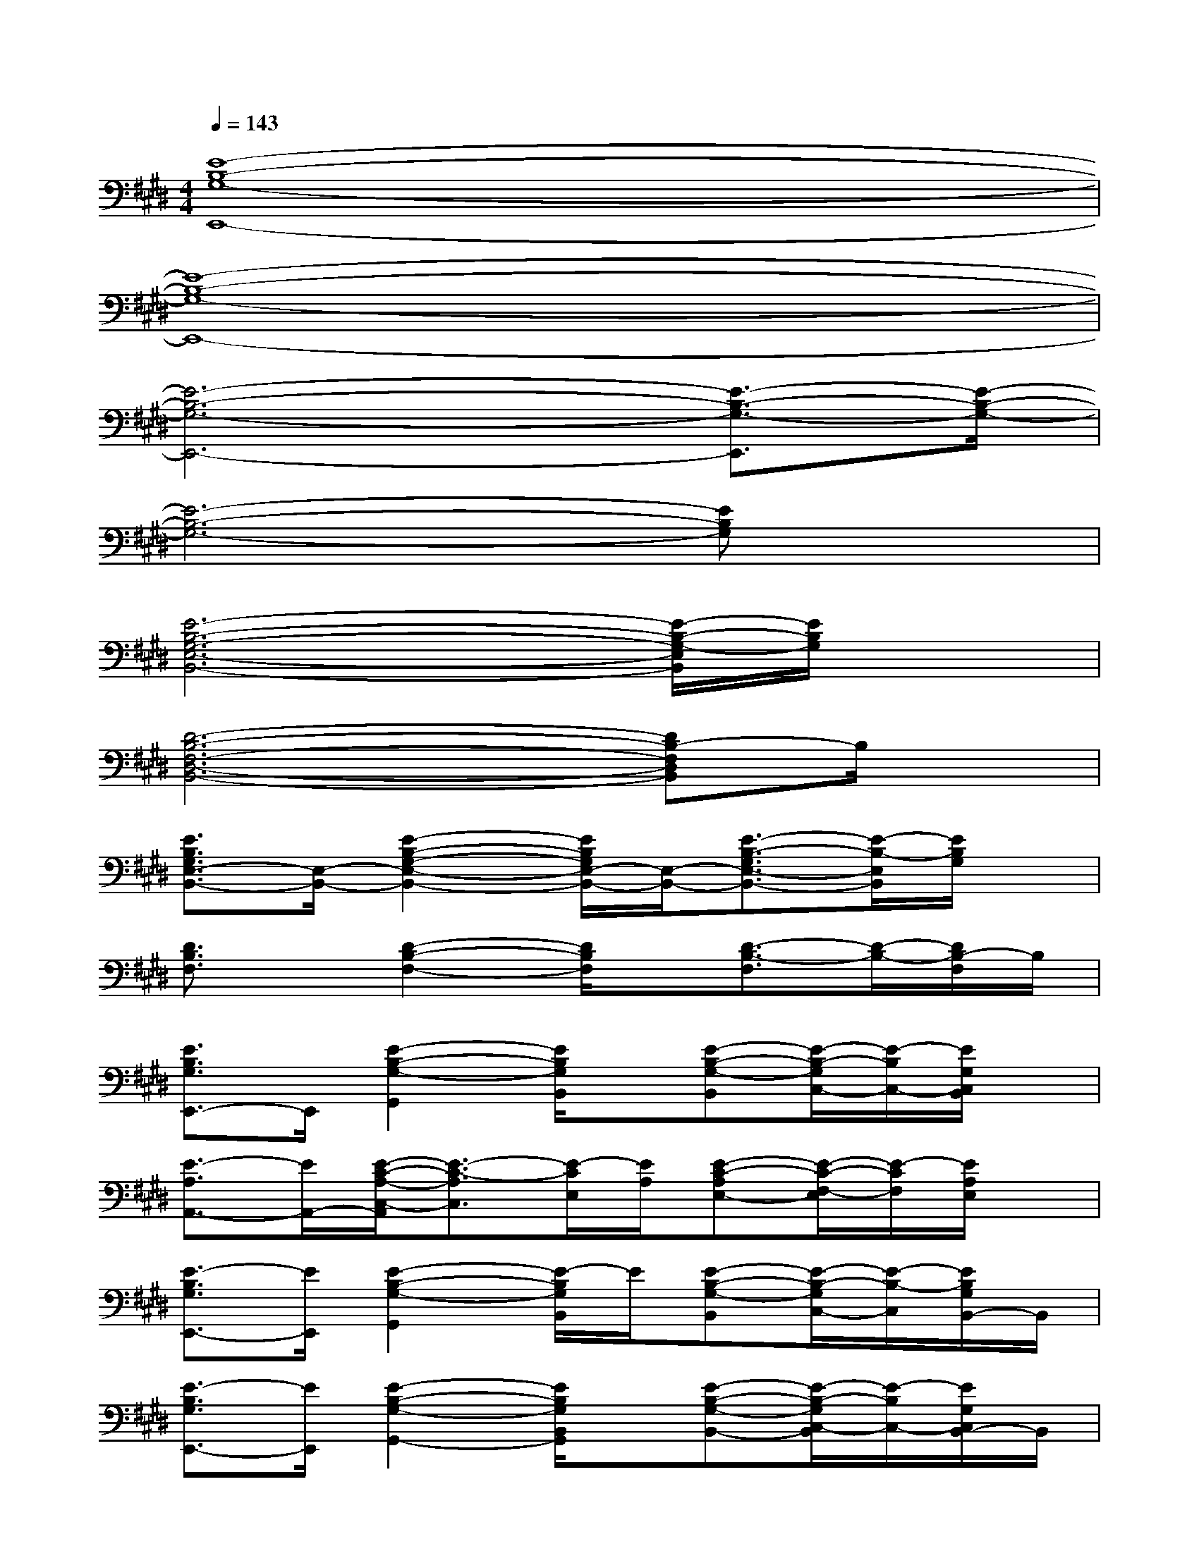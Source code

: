 X:1
T:
M:4/4
L:1/8
Q:1/4=143
K:E%4sharps
V:1
[E8-B,8-G,8-E,,8-]|
[E8-B,8-G,8-E,,8-]|
[E6-B,6-G,6-E,,6-][E3/2-B,3/2-G,3/2-E,,3/2][E/2-B,/2-G,/2-]|
[E6-B,6-G,6-][EB,G,]x|
[E6-B,6-G,6-E,6-B,,6-][E/2-B,/2-G,/2-E,/2B,,/2][E/2B,/2G,/2]x|
[D6-B,6-F,6-D,6-B,,6-][DB,-F,D,B,,]B,/2x/2|
[E3/2B,3/2G,3/2E,3/2-B,,3/2-][E,/2-B,,/2-][E2-B,2-G,2-E,2-B,,2-][E/2B,/2G,/2E,/2-B,,/2-][E,/2-B,,/2-][E3/2-B,3/2-G,3/2E,3/2-B,,3/2-][E/2-B,/2-E,/2B,,/2][E/2B,/2G,/2]x/2|
[D3/2B,3/2F,3/2]x/2[D2-B,2-F,2-][D/2B,/2F,/2]x/2[D3/2-B,3/2-F,3/2][D/2-B,/2-][D/2B,/2-F,/2]B,/2|
[E3/2B,3/2G,3/2E,,3/2-]E,,/2[E2-B,2-G,2-G,,2][E/2B,/2G,/2B,,/2]x/2[E-B,-G,-B,,][E/2-B,/2-G,/2C,/2-][E/2-B,/2C,/2-][E/2G,/2C,/2B,,/2]x/2|
[E3/2-A,3/2A,,3/2-][E/2A,,/2-][E/2-C/2-A,/2-C,/2-A,,/2][E3/2-C3/2-A,3/2C,3/2][E/2-C/2E,/2][E/2A,/2][E-C-A,E,-][E/2-C/2-F,/2-E,/2][E/2-C/2F,/2][E/2A,/2E,/2]x/2|
[E3/2-B,3/2G,3/2E,,3/2-][E/2E,,/2][E2-B,2-G,2-G,,2][E/2-B,/2G,/2B,,/2]E/2[E-B,-G,-B,,][E/2-B,/2-G,/2C,/2-][E/2-B,/2-C,/2][E/2B,/2G,/2B,,/2-]B,,/2|
[E3/2-B,3/2G,3/2E,,3/2-][E/2E,,/2][E2-B,2-G,2-G,,2-][E/2B,/2G,/2B,,/2G,,/2]x/2[E-B,-G,-B,,-][E/2-B,/2-G,/2C,/2-B,,/2][E/2-B,/2C,/2-][E/2G,/2C,/2B,,/2-]B,,/2|
[E3/2B,3/2G,3/2E,,3/2-]E,,/2[E3/2-B,3/2-G,3/2-G,,3/2][E/2-B,/2-G,/2-][E/2B,/2G,/2B,,/2]x/2[E-B,-G,-B,,][E/2-B,/2-G,/2C,/2-][E/2-B,/2-C,/2-][E/2B,/2G,/2C,/2B,,/2-]B,,/2|
[E3/2-B,3/2-G,3/2E,,3/2-][E/2B,/2E,,/2][E2-B,2-G,2-G,,2][E/2B,/2G,/2B,,/2]x/2[E-B,-G,B,,-][E/2-B,/2-C,/2-B,,/2][E/2-B,/2-C,/2][E/2B,/2G,/2B,,/2]x/2|
[D-B,-F,-B,,][D/2B,/2F,/2-]F,/2-[D-B,-F,-D,-][D/2-B,/2-F,/2-D,/2B,,/2-][D/2-B,/2-F,/2-B,,/2-][D/2B,/2-F,/2D,/2-B,,/2-][B,/2-D,/2-B,,/2-][D-B,-F,-D,B,,-][D-B,-F,-B,,-][D/2B,/2F,/2-D,/2-B,,/2-][F,/2-D,/2-B,,/2-]|
[D-B,-F,-D,B,,-][D/2B,/2F,/2-B,,/2-][F,/2-B,,/2-][D/2-B,/2-F,/2-D,/2-B,,/2][D/2-B,/2-F,/2-D,/2-][D/2-B,/2-F,/2D,/2-B,,/2-][D/2-B,/2-D,/2-B,,/2-][D/2B,/2-F,/2D,/2-B,,/2-][B,/2-D,/2B,,/2-][D-B,-F,-B,,-][D/2-B,/2-F,/2-D,/2-B,,/2][D/2-B,/2-F,/2-D,/2-][D/2B,/2F,/2D,/2B,,/2]x/2